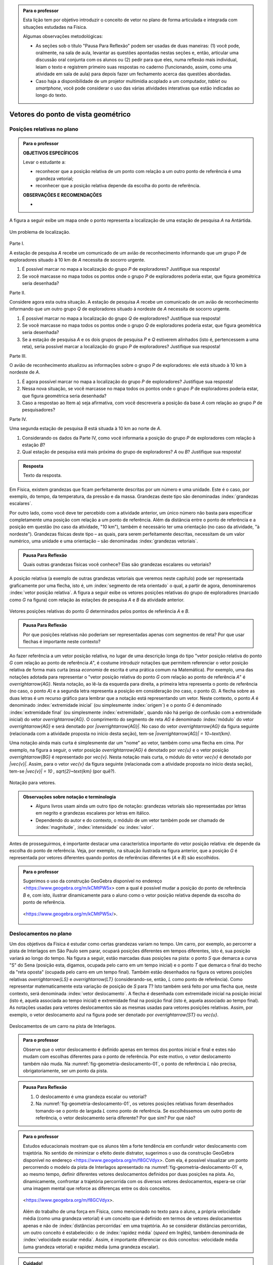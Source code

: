.. HJB: no capítulo de abertura do livro, colocar sobre a questão do uso das palavras (argumento Humpty-Dumpty) e sobre a questão da notação matemática.

.. HJB: na abertura do livro, colocar o exemplo de modelagem dado pelo Ralph sobre mapa do metrô. No exemplo , neste capítulo, da pista de Interlagos, há o uso deste tipo de simplificação.

.. HJB: a pedido do Fábio, incluir alguma informação sobre velocidades relativas.

.. HJB: não esquecer de indicar os vídeos do Étienne Ghys no para saber mais (http://www.chaos-math.org/pt-br).

.. HJB: não esquecer de colocar um box sobre radar vectoring.



.. admonition:: Para o professor

   Esta lição tem por objetivo introduzir o conceito de vetor no plano de forma articulada e integrada com situações estudadas na Física.
   
   Algumas observações metodológicas: 
   
   * As seções sob o título "Pausa Para Reflexão" podem ser usadas de duas maneiras: (1) você pode, oralmente, na sala de aula, levantar as questões apontadas nestas seções e, então, articular uma discussão oral conjunta com os alunos ou (2) pedir para que eles, numa reflexão mais individual, leiam o texto e registrem primeiro suas respostas no caderno (funcionando, assim, como uma atividade em sala de aula) para depois fazer um fechamento acerca das questões abordadas.
   * Caso haja a disponibilidade de um projetor multimídia acoplado a um computador, *tablet* ou *smartphone*, você pode considerar o uso das várias atividades interativas que estão indicadas ao longo do texto.

.. HJB: não esquecer de falar que direção pode ter mais do que um significado (direção nordeste vs. ir na direção da praça central da cidade). Aqui, direção nordeste é um bom exemplo para relacionar com o conceito de direção como usado em vetores.

.. HJB: não esquecer de usar uma cor diferente para a soma de dois vetores ou a multiplicação por escalar.

.. HJB: não esquecer de mencionar para o aluno de que o módulo de um vetor também pode receber outros nomes (intensidade, magnitude, valor).

.. HJB: não esquecer, depois de generalizar e apresentar o vetor matemático (livre) de observar que o vetor deslocamento pode ser escrito como a diferença dos vetores posições relativas.

.. HJB: não esquecer de escrever para o professor a estratégia pedagógica adotada, a saber, desenvolver o conceito de vetor em paralelo com os conceitos físicos em cinemática: posição relativa, deslocamento, velocidade média e aceleração média.

..
   Caro professor,
   este é um texto introdutório do conceito de vetores no plano para estudantes do Ensino Médio. A proposta apresentada aqui não tem como objetivo introduzir o conceito a partir de sua definição formal. A abordagem oferecida visa explorar o assunto a partir da observação de grandezas cujas características exigem mais do que uma informação numérica para sua completa identificação em um sistema. É o caso, por exemplo de grandezas vetoriais como posição relativa, deslocamento, velocidade, aceleração e força. 
 

.. _cap-vetores:

************************************
Vetores do ponto de vista geométrico
************************************
   
.. _ativ-vetores-vetor-posicao-relativa:

Posições relativas no plano
------------------------------------------

.. admonition:: Para o professor

   **OBJETIVOS ESPECÍFICOS**
   
   Levar o estudante a:
   
   *  reconhecer que a posição relativa de um ponto com relação a um outro ponto de referência é uma grandeza vetorial;
   *  reconhecer que a posição relativa depende da escolha do ponto de referência.
   
   
   **OBSERVAÇÕES E RECOMENDAÇÕES**
   
   * 

A figura a seguir exibe um mapa onde o ponto 
representa a localização de uma estação de pesquisa `A` na Antártida.


.. _fig-geometria-vp-01:

.. figure:: _resources/geometria-vp-01.jpg
   :width: 700px
   :align: center
   
   Um problema de localização.

Parte I.

A estação de pesquisa `A` recebe um comunicado de um avião de reconhecimento informando que um grupo `P` de exploradores  situado à 10 km de `A` necessita de socorro urgente.

#. É possível marcar no mapa a localização do grupo `P` de exploradores? Justifique sua resposta!
#. Se você marcasse no mapa todos os pontos onde o grupo `P` de exploradores poderia estar, que figura geométrica seria desenhada?

Parte II.

Considere agora esta outra situação. A estação de pesquisa `A` recebe um comunicado de um avião de reconhecimento informando que um outro grupo `Q` de exploradores situado à nordeste de `A` necessita de socorro urgente.

#. É possível marcar no mapa a localização do grupo `Q` de exploradores? Justifique sua resposta!
#. Se você marcasse no mapa todos os pontos onde o grupo `Q` de exploradores poderia estar, que figura geométrica seria desenhada?
#. Se a estação de pesquisa `A` e os dois grupos de pesquisa `P` e `Q` estiverem alinhados (isto é, pertencessem a uma reta), seria possível marcar a localização do grupo `P` de exploradores? Justifique sua resposta!

Parte III.

.. _label-hjb-prp-p3:

O avião de reconhecimento atualizou as informações sobre o grupo `P` de exploradores: ele está situado à 10 km à nordeste de `A`.
 
#. É agora possível marcar no mapa a localização do grupo `P` de exploradores? Justifique sua resposta!
#. Nessa nova situação, se você marcasse no mapa todos os pontos onde o grupo `P` de exploradores poderia estar, que figura geométrica seria desenhada?
#. Caso a respostao ao Item a) seja afirmativa, com você descreveria a posição da base `A` com relação ao grupo `P` de pesquisadores?


Parte IV.

Uma segunda estação de pesquisa `B` está situada à 10 km ao norte de `A`. 

#. Considerando os dados da Parte IV, como você informaria a posição do grupo `P` de exploradores com relação à estação `B`?

#. Qual estação de pesquisa está mais próxima do grupo de exploradores? `A` ou `B`? Justifique sua resposta!




.. admonition:: Resposta 

   Texto da resposta.

.. HJB: número complexo conta como número na definição de grandeza escalar?
.. HJB: a posição relativa de um ponto na reta é uma grandeza vetorial? Não! (Halliday & Hesnick, 2009, p. 43)

Em Física, existem grandezas que ficam perfeitamente descritas por um número e uma unidade. Este é o caso, por exemplo, do tempo, da temperatura, da pressão e da massa.
Grandezas deste tipo são denominadas :index:`grandezas escalares`. 

Por outro lado, como você deve ter percebido com a atividade anterior, um único número não basta para especificar completamente uma posição com relação a um ponto de referência. Além da distância entre o ponto de referência e a posição em questão (no caso da atividade, "10 km"), também é necessário ter uma orientação (no caso da atividade, "à nordeste"). Grandezas físicas deste tipo – as quais, para serem perfeitamente descritas, necessitam de um valor numérico, uma unidade e uma orientação – são denominadas :index:`grandezas vetoriais`. 

.. admonition:: Pausa Para Reflexão

    Quais outras grandezas físicas você conhece? Elas são grandezas escalares ou vetoriais?    

A posição relativa (a exemplo de outras grandezas vetoriais que veremos neste capítulo) pode ser representada graficamente por uma flecha, isto é, um :index:`segmento de reta orientado` o qual, a partir de agora, denominaremos :index:`vetor posição relativa`. A figura a seguir exibe os vetores posições relativas do grupo de exploradores (marcado como `G` na figura) com relação às estações de pesquisa `A` e `B` da atividade anterior. 

.. _fig-geometria-vp-02:

.. figure::  _resources/geometria-vp-02.jpg
   :width: 700px
   :align: center
   
   Vetores posições relativas do ponto `G` determinados pelos pontos de referência `A` e `B`. 

.. admonition:: Pausa Para Reflexão

    Por que posições relativas não poderiam ser representadas apenas com segmentos de reta? Por que usar flechas é importante neste contexto? 



Ao fazer referência a um vetor posição relativa, no lugar de uma descrição longa do tipo "vetor posição relativa do ponto `G` com relação ao ponto de referência `A`", é costume introduzir notações que permitem referenciar o vetor posição relativa de forma mais curta (essa *economia* de escrita é uma prática comum na Matemática). Por exemplo, uma das notações adotada para representar o "vetor posição relativa do ponto `G` com relação ao ponto de referência `A`" é `\overrightarrow{AG}`. Nesta notação, ao lê-la da esquerda para direita, a primeira letra representa o ponto de referência (no caso, o ponto `A`) e a segunda letra representa a posição em consideração (no caso, o ponto `G`). A flecha sobre as duas letras é um recurso gráfico para lembrar que a notação está representando um vetor. Neste contexto, o ponto `A` é denominado :index:`extremidade inicial` (ou simplesmente :index:`origem`) e o ponto `G` é denominado :index:`extremidade final` (ou simplesmente :index:`extremidade`, quando não há perigo de confusão com a extremidade inicial) do vetor `\overrightarrow{AG}`. O comprimento do segmento de reta `AG` é denominado :index:`módulo` do vetor `\overrightarrow{AG}` e será denotado por `|\overrightarrow{AG}|`. No caso do vetor `\overrightarrow{AG}` da figura seguinte (relacionada com a atividade proposta no início desta seção), tem-se
`|\overrightarrow{AG}| = 10~\text{km}`. 

Uma notação ainda mais curta é simplesmente dar um "nome" ao vetor, também como uma flecha em cima. Por exemplo, na figura a seguir, o vetor posição `\overrightarrow{AG}` é denotado por `\vec{u}` e o vetor posição `\overrightarrow{BG}` é representado por `\vec{v}`. Nesta notação mais curta, o módulo do vetor `\vec{v}` é denotado por `|\vec{v}|`. Assim,
para o vetor `\vec{v}` da figura seguinte (relacionada com a atividade proposta no início desta seção), tem-se
`|\vec{v}| = 10 \, \sqrt{2}~\text{km}` (por quê?). 

.. _fig-geometria-vp-03:

.. figure:: _resources/geometria-vp-03.jpg
   :width: 700px
   :align: center
   
   Notação para vetores.
   
.. admonition:: Observações sobre notação e terminologia

       
   * Alguns livros usam ainda um outro tipo de notação: grandezas vetoriais são representadas por letras em negrito e grandezas escalares por letras em itálico.
    
   * Dependendo do autor e do contexto, o módulo de um vetor também pode ser chamado de :index:`magnitude`, :index:`intensidade` ou :index:`valor`.
   
   
Antes de prosseguirmos, é importante destacar uma característica importante do vetor posição relativa: ele depende da escolha do ponto de referência. Veja, por exemplo, na situação ilustrada na figura anterior, que a posição `G` é representada por vetores diferentes quando pontos de referências diferentes (`A` e `B`) são escolhidos. 


.. admonition:: Para o professor

   Sugerimos o uso da construção GeoGebra disponível no endereço <`https://www.geogebra.org/m/kCMtPW5x <https://www.geogebra.org/m/kCMtPW5x/>`_> com a qual é possível mudar a posição do ponto de referência `B`  e, com isto, ilustrar dinamicamente para o aluno como o vetor posição relativa depende da escolha do ponto de referência.
   

   .. figure:: _resources/ggb-vpr-01-qr.png
      :width: 120px
      :align: center   
      
		   .. _fig-ggb-vpr-01:

   .. figure:: _resources/ggb-vpr-01.jpg
      :width: 700px
      :align: center
                  
      <https://www.geogebra.org/m/kCMtPW5x/>.
      
Deslocamentos no plano
------------------------------------------
Um dos objetivos da Física é estudar como certas grandezas variam no tempo. Um carro, por exemplo, ao percorrer a pista de Interlagos em São Paulo sem parar, ocupará posições diferentes em tempos diferentes, isto é, sua posição variará ao longo do tempo. Na figura a seguir, estão marcadas duas posições na pista: o ponto `S` que demarca a curva "S" do Sena (posição esta, digamos, ocupada pelo carro em um tempo inicial) e o ponto `T` que demarca o final do trecho da "reta oposta" (ocupada pelo carro em um tempo final). Também estão desenhados na figura os vetores posições relativas `\overrightarrow{LS}` e `\overrightarrow{LT}` (considerando-se, então, `L` como ponto de referência). 
Como representar matematicamente esta variação de posição de `S` para `T`? Isto também será feito por uma flecha que, neste contexto, será denominada :index:`vetor deslocamento`. A flecha é desenhada com extremidade inicial na posição inicial (isto é, aquela associada ao tempo inicial) e extremidade final na posição final (isto é, aquela associado ao tempo final). As notações usadas para vetores deslocamentos são as mesmas usadas para vetores posições relativas. Assim, por exemplo, o vetor deslocamento azul na figura pode ser denotado por `\overrightarrow{ST}` ou `\vec{u}`. 

.. _fig-geometria-deslocamento-01:

.. figure:: http://www.im-uff.mat.br/ula/figuras/vetores/geometria-deslocamento-01.jpg
   :width: 700px
   :align: center
   
   Deslocamentos de um carro na pista de Interlagos.

.. admonition:: Para o professor

   Observe que o vetor deslocamento é definido apenas em termos dos pontos inicial e final e estes não mudam com escolhas diferentes para o ponto de referência. Por este motivo, o vetor deslocamento também não muda. Na :numref:`fig-geometria-deslocamento-01`, o ponto de referência `L` não precisa, obrigatoriamente, ser um ponto da pista.
   

.. admonition:: Pausa Para Reflexão

    #. O deslocamento é uma grandeza escalar ou vetorial?
    #. Na :numref:`fig-geometria-deslocamento-01`, os vetores posições relativas foram desenhados tomando-se o ponto de largada `L` como ponto de referência. Se escolhêssemos um outro ponto de referência, o vetor deslocamento seria diferente? Por que sim? Por que não? 


.. admonition:: Para o professor

   Estudos educacionais mostram que os alunos têm a forte tendência em confundir vetor deslocamento com trajetória. No sentido de minimizar o efeito deste distrator, sugerimos o uso da construção GeoGebra disponível no endereço <`https://www.geogebra.org/m/f8GCVdyx <https://www.geogebra.org/m/f8GCVdyx>`_>. Com ela, é possível visualizar um ponto percorrendo o modelo da pista de Interlagos apresentado na :numref:`fig-geometria-deslocamento-01` e, ao mesmo tempo, definir diferentes vetores deslocamentos definidos por duas posições na pista. Ao, dinamicamente, confrontar a trajetória percorrida com os diversos vetores deslocamentos, espera-se criar uma imagem mental que reforce as diferenças entre os dois conceitos.      
   
   .. figure:: _resources/ggb-interlagos-01-qr.png
      :width: 120px
      :align: center      
   
		   .. _fig-ggb-interlagos-01:

   .. figure:: _resources/ggb-interlagos-01_2.*   
      :width: 700px
      :align: center
      
      <https://www.geogebra.org/m/f8GCVdyx>.
      
   Além do trabalho de uma força em Física, como mencionado no texto para o aluno, a própria velocidade média (como uma grandeza vetorial) é um conceito que é definido em termos de vetores deslocamentos apenas e não de :index:`distâncias percorridas` em uma trajetória. Ao se considerar distâncias percorridas, um outro conceito é estabelecido: o de :index:`rapidez média` (*speed* em Inglês), também denominada de :index:`velocidade escalar média`. Assim, é importante diferenciar os dois conceitos: velocidade média (uma grandeza vetorial) e rapidez média (uma grandeza escalar).
      
.. _label-hjb-cuidado-01:

.. admonition:: Cuidado! 

    Um equívoco muito comum é achar que o vetor deslocamento dá a *trajetória* do objeto que se desloca, isto é, que o objeto se desloca seguindo o segmento de reta que vai do ponto inicial ao ponto final especificados pelo vetor deslocamento. *Este pode não ser o caso!* Por exemplo, na :numref:`fig-geometria-deslocamento-01`, o carro *não seguiu em linha reta* de `S` para `T`. Ele seguiu pela pista, passando pela curva "S" do Sena, depois seguindo pelo trecho da "reta oposta" da pista. O que o vetor deslocamento faz é apenas especificar os pontos inicial e final do deslocamento!
    
    Você pode ser estar se perguntando sobre o porquê de se considerar o vetor deslocamento e não a trajetória efetivamente percorrida. Uma resposta é que, para alguns conceitos da Física (o conceito de *trabalho* de uma força, por exemplo), apenas as posições inicial e final (representadas pelo vetor deslocamento) serão importantes, não importando a trajetória específica percorrida entre essas posições.

.. _label-hjb-voce-sabia-01:

.. admonition:: Você sabia?  Vetores deslocamentos são usados em Computação Gráfica para compactação de vídeos.

    Dado que um vídeo pode ser considerado como uma sequência de fotos digitais, uma pessoa que esteja abaixando sua cabeça no vídeo terá, por exemplo, o pixel que representa a posição da ponta do seu nariz deslocado para outro pixel em outra posição na foto digital seguinte. Esses deslocamentos são codificados por vetores, denominados :index:`motion vectors` ou :index:`displacement vectors` em Inglês. A compactação (economia no armazenamento de dados) vem, entre fatores, do fato de que (1) apenas os pixels que se deslocaram são armanezados (muitos pixels "ficam parados", como se pode observar na :numref:`fig-motion-vector-01`) e (2) pixels próximos tendem a se deslocar na mesma orientação (se o nariz está se deslocando para baixo no vídeo, a boca muito provavelmente também será deslocada para baixo) e, ao se criar blocos de pixels com essa correlação, menos informação será necessária ser armazenada.
    Este vídeo <`https://www.youtube.com/watch?v=Zsehy1Sbab8 <https://www.youtube.com/watch?v=Zsehy1Sbab8>`_> exibe a técnica do *motion vectors* sendo visualizada em um trecho do filme Matrix.
    
		    .. _fig-motion-vector-01: 

    .. figure:: _resources/motion-vector-01.*   
       :width: 700px
       :align: center
      
       *motion vectors* para um vídeo da NASA sobre líquidos em baixa gravidade.




.. _ativ-corrida-de-vetores-01:

.. admonition:: Para o professor

   **OBJETIVOS ESPECÍFICOS**
   
   Levar o estudante a:
   
   * reconhecer que deslocamentos e trajetórias percorridas são dois conceitos diferentes;
   * perceber que, a partir de uma determinada posição inicial,  existe uma única posição final tal que o vetor deslocamento correspondente tenha módulo e orientação pré-especificados por uma flecha, não importando onde esta flecha esteja desenhada;   
   * concatenar deslocamentos sucessivos;
   * reconhecer outras maneiras de se descrever um vetor deslocamento, no caso, por meio da orientação dada por uma Rosa dos Ventos.
   
   **OBSERVAÇÕES E RECOMENDAÇÕES**
   
   * As ruas do mapa foram propositalmente desenhadas como curvas: o objetivo é enfatizar para o aluno que os deslocamentos definidos pelas "cartas" do jogo **não são** as trajetórias percorridas.
   * Sugerimos o uso da construção GeoGebra disponível no endereço <`https://www.geogebra.org/m/MADzWVcM <https://www.geogebra.org/m/MADzWVcM>`_>, que nada mais é do que uma versão eletrônica do jogo apresentado nesta atividade. Você pode usá-la para dar uma explicação geral do funcionamento do jogo no início da atividade com a participação de dois alunos. Essa versão também apresenta outras pistas além daquela apresentada na :numref:`fig-geometria-cv-02`.    

   .. figure::  _resources/ggb-cv-01-qr.png
      :align: center         
      :width: 120px

   .. _fig-ggb-cv-01:

   .. figure:: _resources/ggb-cv-01.jpg
      :width: 700px
      :align: center
                  
      <https://www.geogebra.org/m/MADzWVcM>.
            
   * Depois que os alunos jogarem, você pode fazer um levantamento de quem conseguiu ganhar a corrida com o menor número de cartas e, então, pedir para que os alunos reproduzam suas jogadas usando, por exemplo, a construção GeoGebra da :numref:`fig-ggb-cv-01`.
   * Traga algumas cópias extras da :numref:`fig-geometria-cv-02`, pois alguns alunos podem errar no início ao aprenderem as regras.
   
.. Palavras-chaves: composição de deslocamentos, deslocamento total, deslocamento resultante.

(Jogo *Corrida de Vetores*: versão simplificada) Sente-se junto com um colega. Vocês receberão de seu professor duas cópias da :numref:`fig-geometria-cv-02` e uma cópia da :numref:`fig-geometria-cv-03`. A :numref:`fig-geometria-cv-02` é o tabuleiro do jogo que consiste em um "mapa" de uma cidade fictícia cujas ruas são as curvas em laranja claro e as esquinas são os pontos pretos. Existem dois carros representados pelos pontos azul e vermelho. 

.. _fig-geometria-cv-02:

.. figure::  _resources/geometria-cv-02.jpg
   :width: 700px
   :align: center
   
   Tabuleiro do jogo *Corrida de Vetores*.

.. _fig-geometria-cv-03:

.. figure::  _resources/geometria-cv-03.jpg
   :width: 700px
   :align: center
   
   "Cartas" do jogo *Corrida de Vetores*.



As regras do jogo são como se segue.

* Os carros só podem trafegar pelas ruas da cidade. Se, em algum momento, um carro sair da estrada, o jogador responsável pelo carro perde o jogo automaticamente.

* Os carros saem da marca de largada representada pelo segmento azul. **Vence quem primeiro der uma volta completa no sentido horário em torno da "rosa dos ventos" desenhada no mapa.**

* Tire "par ou ímpar" para saber quem vai começar o jogo. Os jogadores, então, se alternam durante o jogo.

* Em cada jogada, o jogador deve escolher uma das "cartas" da :numref:`fig-geometria-cv-03`. Cada carta apresenta uma flecha que especifica a orientação e a distância com as quais, a partir da posição atual do carro do jogador, é possível determinar sua nova posição. Em outras palavras, a nova posição do carro deve ser de tal modo que o vetor determinado pelo deslocamento da posição antiga para a posição nova tenha a mesma orientação e o mesmo módulo da flecha da carta escolhida pelo jogador.

* Ao final de cada jogada, o jogador deve desenhar o vetor deslocamento associado. Para evitar confusão, recomenda-se que cada jogador use uma caneta com cor diferente.

* Qualquer carta está disponível para uso em qualquer jogada, mesmo que ela já tenha sido selecionada em uma jogada anterior.

**FASE DE AQUECIMENTO**

#. Em uma das folhas que o seu grupo recebeu, escreva a letra `A` para marcar a posição de largada do carro representado pelo ponto azul. Suponha que o jogador responsável por esse carro escolha a carta `\vec{h}`. Qual será a nova posição do ponto azul? Marque esta posição com a letra `B` e, então, desenhe o vetor deslocamento `\overrightarrow{AB}`.

#. Com relação ao item anterior, desenhe uma possível trajetória percorrida pelo carro da posição `A` até a posição `B`. Quantas trajetórias possíveis existem? 

#. Suponha que o jogador responsável pelo carro representado pelo ponto azul tenha escolhido, na sua segunda jogada, a carta `\vec{a}`. Qual será a nova posição do ponto azul? Marque-a com a letra `C` e, então, desenhe os vetores deslocamentos `\overrightarrow{BC}` e `\overrightarrow{AC}`.

#. Na posição `C` marcada no item anterior, na sua terceira jogada, quais cartas o jogador responsável pelo ponto azul **não deveria escolher** para não fazer com que seu carro saia da estrada e, assim, perca o jogo automaticamente?

#. No Item b), qual é o número mínimo de quadras que devem ser percorridas para se sair de `A` e se chegar a `B`? Quantas trajetórias diferentes existem com esse número mínimo de "quadras"?

**VAMOS JOGAR!**

Use a segunda folha com a :numref:`fig-geometria-cv-02` que você recebeu para jogar com seu colega. Lembre-se de marcar os vetores deslocamentos (como dita uma das regras do jogo) e de usar canetas com cores diferentes.
   
**DESCREVENDO FLECHAS POR MEIO DE UMA ROSA DOS VENTOS**

Suponha que o lado de cada quadradinho da malha quadriculada no mapa da :numref:`fig-geometria-cv-02` tenha 1 cm.  Com essa informação, a flecha `\vec{a}` pode ser interpretada da seguinte maneira: "se desloque 1 cm para o norte". Seguindo este modelo, como as flechas `\vec{b}`, `\vec{c}`, `\vec{d}`, `\vec{e}`, `\vec{f}`, `\vec{g}` e `\vec{h}` podem ser descritas? 

.. admonition:: Resposta 

   Texto da resposta.


Conforme os Itens a), b) e c) da atividade anterior, as escolhas das cartas `\vec{h}` e `\vec{a}` definiram dois vetores deslocamentos: `\overrightarrow{AB}` e `\overrightarrow{BC}`. 

.. HJB: é importante que os vetores desta figura sejam congruentes àqueles apresentados nas cartas do jogo.

.. _fig-geometria-cv-06:

.. figure::  _resources/geometria-cv-06_1.jpg
   :width: 290px
   :align: center
   
   Justaposição de deslocamentos.
   
Note uma particularidade: a extremidade inicial do segundo vetor deslocamento (o ponto `B`) coincide com a extremidade final do primeiro vetor deslocamento. Nesta situação, o vetor deslocamento `\overrightarrow{AC}` é denominado :index:`vetor deslocamento resultante` da :index:`justaposição` do vetor deslocamento `\overrightarrow{AB}` com o vetor deslocamento `\overrightarrow{BC}`. Esta relação entre os três vetores deslocamentos será representada simbolicamente da seguinte maneira:

.. math::   
   \overrightarrow{AC} = \overrightarrow{AB} + \overrightarrow{BC}.
   :label: label_vector_composition
   
**Importante:** na expressão :eq:`label_vector_composition`, o sinal de "+" **não tem** o mesmo significado do sinal de "+" que aparece expressão `5 = 2 + 3`. No primeiro caso, o "+" significa *justaposição* de vetores deslocamentos e, no segundo caso, a *adição* de números. Mas, então, você pode estar se perguntando: por que usar o mesmo símbolo com objetos que são diferentes? A resposta é: se os objetos são diferentes, mas se "comportam de forma parecida", então faz parte da tradição matemática usar os mesmos símbolos. Há uma boa razão para esta tradição. Como você poderá verificar ao longo deste capítulo, a *justaposição* é uma operação com vetores deslocamentos que compartilha propriedades análogas à operação de *adição* de números. Assim, muito da forma de pensar em um contexto pode ser aplicado ao outro contexto. Na próxima seção, que trata vetores do ponto de vista algébrico, você aprenderá uma relação explícita entre o "+" de vetores deslocamentos e o "+" de números, relação esta que também pode ser usada como justificativa para o uso do "+" nos dois contextos.


.. _ativ-corrida-de-vetores-01:

.. admonition:: Para o professor

   **OBJETIVOS ESPECÍFICOS**
   
   Levar o estudante a:
   
   * perceber que nem sempre `|\overrightarrow{AB} + \overrightarrow{BC}| = |\overrightarrow{AB}| + |\overrightarrow{BC}|`;
   * perceber que, na justaposição dos vetores deslocamentos `\overrightarrow{AB}` e `\overrightarrow{BA}`, o resultado é um ponto, motivando assim as definições de vetor deslocamento nulo e vetor simétrico de um dado vetor que serão apresentadas logo após a atividade.
   
   **OBSERVAÇÕES E RECOMENDAÇÕES**
   
   * Sugerimos o uso da construção GeoGebra disponível no endereço <`https://www.geogebra.org/m/HnHZFwNW <https://www.geogebra.org/m/HnHZFwNW>`_>, com a qual é possível visualizar dinamicamente como `|\overrightarrow{AC}|` varia de acordo com a escolha do ponto `C`.

   .. figure:: _resources/ggb-jv-01-qr.png 
      :align: center         
      :width: 120px

   .. figure:: _resources/ggb-jv-01_1.jpg

   .. figure::  
      :width: 700px
      :align: center
                  
      <https://www.geogebra.org/m/HnHZFwNW>.


Considere o vetor deslocamento `\overrightarrow{AB}` e a circunferência de centro em `B` e raio `|\overrightarrow{AB}|`.


.. tikz:: 

   \definecolor{qqqqff}{rgb}{0.,0.,1.}
   \tikzset{>=latex}
   \draw [->,line width=0.8pt,color=qqqqff] (-1.66,-0.1) -- (0.84,2.);
   \draw [line width=0.8pt,dotted] (0.84,2.) circle (3.2649655434629015cm);
   \draw [fill=qqqqff] (-1.66,-0.1) circle (1.5pt);
   \draw[color=qqqqff] (-1.7,0.24) node {$A$};
   \draw [fill=qqqqff] (0.84,2.) circle (1.5pt);
   \draw[color=qqqqff] (0.92,2.27) node {$B$};
   
#. Qual é o ponto `C` da circunferência para o qual `|\overrightarrow{AB} + \overrightarrow{BC}|` tem o **maior** valor possível? Dica: reproduza a figura no seu caderno e faça alguns experimentos para tentar obter a resposta! 
#. Qual é o ponto `C` da circunferência para o qual `|\overrightarrow{AB} + \overrightarrow{BC}|` tem o **menor** valor possível? Dica: reproduza a figura no seu caderno e faça alguns experimentos para tentar obter a resposta!  
#. Como você descreveria o vetor deslocamento `\overrightarrow{AC}` para o ponto `C` escolhido no item anterior?
#. Se o ponto `C` pertence agora a uma circunferência de centro em `B` mas raio `\frac{1}{2} |\overrightarrow{AB}|`, quais são as escolhas para `C` para as quais `|\overrightarrow{AB} + \overrightarrow{BC}|` tem, respectivamente, o **maior** e o **menor** valor possível?
#. Verdadeiro ou falso? Quaisquer que sejam os pontos `A`, `B` e `C`, tem-se `|\overrightarrow{AB} + \overrightarrow{BC}| = |\overrightarrow{AB}| + |\overrightarrow{BC}|`. Justifique sua resposta!

.. admonition:: Resposta 

   Texto da resposta.


.. admonition:: Pausa Para Reflexão

    Quaisquer que sejam os **números reais** `a` e `b`, é verdade que `|a + b| = |a| + |b|`? Aqui, as barras `|\hphantom{x}|` representam o :index:`valor absoluto` (módulo) de um número real. Assim, por exemplo,
    
    .. math::
        |a| = \left\{\begin{array}{ll}
                          \hphantom{+}a, & \text{se } a \geq 0, \\
                          -a, & \text{se } a < 0.
                     \end{array}\right.
    

Se um objeto se desloca de um ponto `A` para um ponto `B` e, em seguida, se desloca do ponto `B` de volta para o ponto `A`, qual é o vetor deslocamento resultante correspondente? Como você deve ter observado nos Itens b) e c) da ativividade anterior, o vetor deslocamento resultante (`\overrightarrow{AA}`), neste caso, **não é** uma flecha e se reduz a um único ponto. Este é um caso excepcional, onde a extremidade final do vetor coincide com a extremidade final. Este tipo de vetor será denominado :index:`vetor deslocamento nulo` e será denotado por `\vec{0}`. Observe que:

* a composição de qualquer vetor deslocamento com o vetor deslocamento nulo é igual ao vetor deslocamento inicial. Em símbolos, tem-se `\overrightarrow{AB} + \overrightarrow{BB} = \overrightarrow{AB}` quaisquer que sejam `A` e `B` e, com a notação mais curta, `\vec{v} + \vec{0} = \vec{v}` qualquer que seja `\vec{v}` (compare com o caso de  números reais: `a + 0 = 0` qualquer que seja `a`);
* o vetor deslocamento nulo `\vec{0}` e o número real `0` têm naturezas diferentes: `\vec{0}` é um *ponto do plano*, enquanto que `0` *não o é*;
* para todo vetor deslocamento `\vec{v} = \overrightarrow{AB}` no plano, existe o vetor `\vec{w} = \overrightarrow{BA}` tal que `\overrightarrow{AB} + \overrightarrow{BA} = \overrightarrow{AA}`, isto é, `\vec{v} + \vec{w} = \vec{0}`. O vetor deslocamento `\vec{w}` com essa propriedade é denominado :index:`vetor deslocamento simétrico` de `\vec{v}` e, dada sua importância, receberá uma notação especial: `-\vec{v}`.





.. admonition:: Pausa Para Reflexão

    Se o vetor deslocamento de um objeto é o vetor nulo, então a trajetória percorrida correspondente tem comprimento `0`?


.. XXX






  

Organizando as ideias
---------------------

.. admonition:: Para o professor

   A soma de vetores foi introduzida utilizando as propriedades físicas do vetor deslocamento na última seção. A fim de formalizar e generalizar operações com vetores, se faz necessário utilizar apenas suas propriedades matemáticas sem o suporte de suas aplicações na Física. Sendo assim, definiremos vetores do ponto de vista matemático e exploraremos algumas operações nesta seção.
   
   **OBJETIVOS ESPECÍFICOS**
   
   Levar o estudante a:
   
   * compreender vetores do ponto vista matemático, ou seja, desprovido de suas propriedades físicas;
   * compreender e realizar operações com vetores, sendo elas: soma de vetores e multiplicação de vetor por um número real.   


Até aqui associamos vetor ao deslocamento de um corpo e o estudamos utilizando seu conceito proveniente da Física. A representação do vetor deslocamento sempre foi feita por uma flecha que ligava as posições inicial e final da trajetória. 

A partir de agora, a flecha representará apenas um vetor do ponto de vista matemático, ou seja, não consideraremos  mais suas propriedades físicas. É claro que todo o estudo feito até aqui continua válido, mas estaremos interessados em generalizar conceitos e operações com vetores usando apenas argumentos matemáticos. 
  
Temos que começar definindo o que é um *vetor*, mas antes disso é bom lembrar que :index:`segmento de reta` é um conjunto de pontos sobre uma reta delimitado por dois pontos chamados *extremos*, ou seja, segmento de reta é apenas uma parte de uma reta. Na :numref:`fig-geometria-operacoesvetores-01` temos uma reta `r` e um segmento de reta, desenhado na cor laranja, que contém os pontos compreendidos entre `A` e `B`. Representamos este segmento de reta pelas duas letras que caracterizam seus pontos extremos, ou seja, o segmento de reta da cor laranja é chamado `AB` ou `BA`. Neste caso, a ordem escolhida pelas letras não é importante, pois estamos interessados apenas em conhecer os pontos localizados entre os pontos extremos, sem estabelecer nenhuma relação de ordem. A reta `r`, da qual extraímos `AB`, é chamada de reta suporte de `AB`. 

.. _fig-geometria-operacoesvetores-01:

.. figure:: _resources/SegmentoDeReta.png
   :width: 300px
   :align: center

   Segmento de reta `AB` ou `BA`.

Considere agora um segmento de reta `AB`, sobre uma reta suporte `r`, na qual estabelecemos uma orientação. Na verdade, podemos perceber que existem duas possíveis orientações no segmento `AB`: de `A` para `B` e de `B` para `A`. Para indicar essas possibilidades, vamos utilizar uma flecha sobre o segmento, como na :numref:`fig-geometria-operacoesvetores-02`. 

.. _fig-geometria-operacoesvetores-02:

.. figure:: _resources/SegmentosOrientados.png
   :width: 300px
   :align: center

   Segmento de reta orientados de `A` para `B` e de `B` para `A`.   
   
Na figura superior, a orientação escolhida foi de `A` para `B` e por isso representaremos o :index:`segmento orientado` por `AB`. Já na figura inferior, temos um segmento de reta orientado de `B` para `A`, que, então, será denotado por `BA`. Note pelas notações destes segmentos orientados que a ordem das letras que caracterizam os extremos fornecem a orientação adicionada ao segmento.

Usaremos a mesma notação para segmento de reta e segmento de reta orientado, ou seja, as duas letras que caracterizam seus extremos. Para que não haja confusão, é preciso sempre fazer menção se o segmento é orientado ou não ao se trabalhar com este elemento geométrico.

.. admonition:: Definição 
	   
   :index:`Vetor` é uma coleção de segmentos orientados de mesmo módulo, direção e sentido.

Representamos um vetor por qualquer segmento de reta orientado que pertence à sua coleção, já que todos eles possuem os mesmos atributos. Assim, dois segmentos orientados de mesmo módulo, direção e sentido são representantes do mesmo vetor.

Na :numref:`fig-geometria-operacoesvetores-02.1`, as flechas representam segmentos de reta orientados de mesmo módulo, direção e sentido. Para representar o vetor dado por essa coleção, escolhemos, em particular, o segmento orientado `AB`. Neste caso, denotaremos o vetor por `\overrightarrow{AB}`, ou seja, utilizando as letras que caracterizam os extremos do segmento de reta orientado que é representante do vetor e uma flecha.

.. _fig-geometria-operacoesvetores-02.1:

.. figure:: _resources/DefinicaoVetor.png
   :width: 300px
   :align: center

   Vetor `\overrightarrow{AB}`. 

Outra forma de representar um vetor é utilizando apenas uma letra minúscula e uma flecha, por exemplo `\vec{v}`. Podemos assim escrever `\vec{v}=\overrightarrow{AB}`. Neste caso, o vetor `\vec{v}` é a coleção de segmentos orientados com mesmo módulo, direção e sentido de `AB`.
  
O :index:`módulo de um vetor` é o comprimento do segmento de reta que o representa, ou seja, a distância entre seus pontos extremos. Portanto, módulo de um vetor é sempre um número não negativo. Indicaremos o módulo do vetor `\vec{v}` por `|\vec{v}|`. 

Já a direção e sentido do vetor estão ligados à orientação que está do segmento que o representa. Em Matemática, dois segmentos possuem a mesma direção se eles forem colineares ou paralelos. O conceito de direção é comumente confundido com o conceito de sentido, mas o sentido é a orientação sobre uma direção. Sobre cada direção existem sempre dois possíveis sentidos. Por exemplo, sobre a direção horizontal temos o sentido da direita e o da esquerda.

O módulo, direção e sentido de um vetor podem ser calculados usando qualquer segmento orientado que o represente, já que por definição, quaisquer dois ou mais representantes do vetor possuem mesmo módulo, direção e sentido.

Na :numref:`fig-geometria-operacoesvetores-03` representamos os vetores `\vec{u},\vec{v},\vec{w}, \vec{m}` e `\vec{n}`, as retas paralelas `r` e `s` e a reta `t` transversal à `r` e `s` (que são as retas suporte dos segmentos orientados que dão origem aos vetores).  Vamos relacionar a direção e sentido de todos os pares de vetores desta figura:

* `\vec{u}` e `\vec{v}` possuem a mesma direção por estarem sobre a mesma reta suporte, mas não possuem o mesmo sentido;
* `\vec{u}` e `\vec{w}` possuem a mesma direção por estarem sobre retas suporte paralelas e possuem o mesmo sentido;
* `\vec{v}` e `\vec{w}` possuem a mesma direção por estarem sobre retas suporte paralelas, mas não possuem o mesmo sentido;
* `\vec{m}` e `\vec{n}` possuem a mesma direção por estarem sobre a mesma reta suporte,mas não possuem o mesmo sentido;
* `\vec{u},\vec{v}` e `\vec{w}` não possuem a mesma direção que `\vec{m}` e `\vec{n}`, e portanto não é possível comparar seus sentidos.

.. _fig-geometria-operacoesvetores-03:

.. figure:: _resources/DirecaoSentidoVetores.png
   :width: 300px
   :align: center

   Vetores `\vec{u},\vec{v}` e `\vec{w}` sobre retas paralelas `r` e `s`, e `\vec{m}` e `\vec{n}` sobre a reta `t`.
      
.. admonition:: Atenção! 

   Para cada direção, já sabemos que existem dois sentidos. Assim, caso dois vetores possuam a mesma direção, podemos comparar seus sentidos. Caso contrário, não é possível fazer tal comparação. 

Quando dois vetores `\vec{u}` e `\vec{v}`, como da :numref:`fig-geometria-operacoesvetores-03`, possuem a mesma direção mas apontam para lados opostos, dizemos que esses vetores possuem *sentidos opostos*. Nesta mesma figura, `\vec{m}` e `\vec{n}` também possuem sentidos opostos, assim como `\vec{v}` e `\vec{w}`.
   
.. admonition:: Não confunda!

   Algumas palavras usadas frequentemente no nosso cotidiano podem ter diferentes significados quando estão relacionadas a objetos matemáticos. Pense na seguinte situação ilustrada na figura abaixo: durante uma aula, a professora pede que seus alunos Pedro e Beatriz, que estão sentados em diferentes posições da sala de aula, andem em direção à porta. Neste caso, os dois alunos sairão de suas carteiras e se encontrarão na porta. Apesar dos dois alunos estarem andando na mesma direção (comumente nos expressamos dessa forma), os vetores que indicam o deslocamento dos alunos não possuem a mesma direção, já que não são colineares nem paralelos. Ou seja, a palavra *direção* que usamos no nosso dia a dia não possui o mesmo significado da palavra *direção* usada em Matemática. 

	   .. _fig-geometria-operacoesvetores-04:

   .. figure:: _resources/saladeaula.jpg
      :width: 300px
      :align: center

      Os vetores que indicam o deslocamento de Pedro e Beatriz até a porta possuem diferentes direções (do ponto de vista matemático).

.. admonition:: Definição 

   Dizemos que dois vetores são iguais se eles possuem o mesmo módulo, direção e sentido. 

.. _fig-geometria-operacoesvetores-05:

.. figure:: _resources/VetoresIguais.png
   :width: 200px
   :align: center

   :index:`Vetores iguais`.
   
Você notou que dois vetores iguais não precisam ter os mesmos extremos dos segmentos orientados? Para comparar dois vetores utilizamos apenas os seus módulos, suas direções e seus sentidos.

.. admonition:: Pausa para reflexão 

   Considere um ponto `A` e um vetor `\vec{v}`.
   
   #. É possível construir um vetor `\vec{u}` igual a `\vec{v}` começando no ponto `A`? Por quê?
   #. Quantos vetores iguais a `\vec{v}` existem? 
   
.. admonition:: Para o professor

   As indagações feitas acima têm por objetivo levar o aluno a perceber que, dado um vetor `\vec{v}`, a partir de qualquer ponto é possível construir um vetor igual à `\vec{v}`. E também, que existem infinitos vetores iguais à `\vec{v}`.
   
   
.. admonition:: Definição 

   O vetor nulo `\vec{0}` é o vetor que possui módulo 0. Neste caso, dizemos que este vetor não possui direção nem sentido. 
   
Algumas observações importantes sobre o vetor nulo:   

#. para qualquer ponto `P`, `\overrightarrow{PP}=\vec{0}`;
#. não confunda 0 com `\vec{0}`: 0 é um número real e `\vec{0}` é o vetor nulo.

.. admonition:: Você sabia?

   A palavra *vetor* vem do latim *vehere* que significa transportado ou levado. Esse significado está de acordo com o significado geométrico de vetores que apresentamos nessa seção e também na seção anterior, ao ligarmos vetor ao deslocamento de um corpo. 

**Soma de vetores**

.. admonition:: Definição 

   A :index:`soma de vetores` é a operação que a cada par de vetores `\overrightarrow{AB}` e `\overrightarrow{BC}` associa o vetor `\overrightarrow{AC}`, ou seja, 
   
   .. math:: \overrightarrow{AB}+\overrightarrow{BC}=\overrightarrow{AC}.
   
Pela definição anterior, podemos somar dois vetores onde o ponto final do primeiro coincide com o ponto inicial do segundo, ou seja, quando os vetores são adjacentes. E caso isso não aconteça, é possível realizar essa operação? Sim, mas neste caso é necessário construir um vetor igual ao segundo partindo do ponto final do primeiro, e então aplicar a definição.

.. _fig-geometria-operacoesvetores-06:

.. figure:: _resources/SomaVetores.png
   :width: 300px
   :align: center

   Soma de dois vetores quaisquer.

Consideremos os vetores `\overrightarrow{AB}` e `\overrightarrow{CD}` não adjacentes, como da figura acima. Como o ponto final de `\overrightarrow{AB}` é diferente do ponto inicial de `\overrightarrow{CD}`, é necessário construir um vetor partindo do ponto B com mesmo módulo, direção e sentido de `\overrightarrow{CD}` e assim, com dois vetores adjacentes, poderemos somá-los. Se os vetores `\overrightarrow{CD}` e `\overrightarrow{BP}` são iguais, então o vetor com origem em `A` e extremidade em  

.. math::
 \overrightarrow{AB}+\overrightarrow{CD}=\overrightarrow{AB}+\overrightarrow{BP}=\overrightarrow{AP}.
  
Pela definição acima, em geral, os dois vetores a serem somados e o vetor soma formam um triângulo. Por causa disso, esse método é conhecido como *Regra do Triângulo*.


.. admonition:: Pausa para reflexão

   Em quais situações, os dois vetores a serem somados e o vetor soma não formam um triângulo?
   

.. admonition:: Para o professor

   O objetivo da reflexão acima é fazer o aluno identificar que quando os vetores a serem somados estão sobre uma mesma reta, então não é possível formar um triângulo.   

Vejamos algumas propriedades da soma de vetores. Para isso, utilizaremos os vetores `\overrightarrow{AB}, \overrightarrow{BC}` e `\overrightarrow{CD}`:

* O :index:`vetor nulo` `\vec{0}` é o elemento neutro da soma de vetores. Utilizando a regra do triângulo, é fácil ver que 


.. math::

   \overrightarrow{AB} + \vec{0} = \vec{0} + \overrightarrow{AB} = \overrightarrow{AB},

para qualquer vetor `\overrightarrow{AB}`.

* Repare que os vetores `\overrightarrow{AB}` e `\overrightarrow{BA}` possuem o mesmo módulo e direção, mas possuem sentidos opostos. E ainda, pela regra do triângulo, `\overrightarrow{AB} + \overrightarrow{BA} = \overrightarrow{AA} = \vec{0}`. Neste caso, dizemos que `\overrightarrow{AB}` e `\overrightarrow{BA}` são :index:`vetores simétricos`, ou ainda que, `\overrightarrow{AB}` é o simétrico de `\overrightarrow{BA}`. 


.. _fig-geometria-operacoesvetores-7:

.. figure:: _resources/VetoresSimetricos.png
   :width: 400px
   :align: center

   Vetores Simétricos.
   
   
.. admonition:: Atenção! 

   Usaremos o sinal negativo `-` para denotar o vetor simétrico, ou seja, `-\vec{v}` é o simétrico do vetor `\vec{v}`. Como dissemos anteriormente, `-\vec{v}` e `\vec{v}` possuem o mesmo módulo e direção, mas sentidos opostos. 
   
   Ao somar dois números reais com sinais diferentes usamos uma notação mais simplificada (sem os parênteses e omitindo o sinal `+`; por exemplo, 2+(-5)=2-5). Seguindo esta mesma lógica, por simplicidade, escreveremos `\vec{v}+(-\vec{u})=\vec{v}-\vec{u}`.  
   
   O vetor `\vec{v}-\vec{u}`, dado pela soma de `\vec{v}` com o vetor simétrico de `\vec{u}`, é chamado o vetor diferença de `\vec{v}` para `\vec{u}`.
  
* Note que `(\overrightarrow{AB}+\overrightarrow{BC})+\overrightarrow{CD}=\overrightarrow{AC}+\overrightarrow{CD}=\overrightarrow{AD}` e `\overrightarrow{AB}+(\overrightarrow{BC}+\overrightarrow{CD})=\overrightarrow{AB}+\overrightarrow{BD}=\overrightarrow{AD}`. Logo, podemos concluir que a soma de vetores é associativa, ou seja, 

.. math::
  
  (\overrightarrow{AB} + \overrightarrow{BC}) + \overrightarrow{CD} = \overrightarrow{AB} + (\overrightarrow{BC} + \overrightarrow{CD}).

.. _fig-geometria-operacoesvetores-11:

.. figure:: _resources/associatividadesoma.jpg
   :width: 300px
   :align: center

   :index:`Associatividade da soma de vetores`.
   
* Já sabemos que `\overrightarrow{AB} + \overrightarrow{BC} = \overrightarrow{AC}`. Agora, se a partir de `A` construirmos o um vetor igual a `\overrightarrow{BC}`, digamos  `\overrightarrow{AD}`, e a partir de `D` construirmos um vetor igual ao vetor `\overrightarrow{AB}` (veja :numref:`fig-geometria-operacoesvetores-12`), então 

.. math::

   \overrightarrow{BC} + \overrightarrow{AB} = \overrightarrow{AD} + \overrightarrow{DC} = \overrightarrow{AC}.
   
Assim, `\overrightarrow{AB} + \overrightarrow{BC} = \overrightarrow{BC} + \overrightarrow{AB}`, de onde concluímos que a soma de vetores é comutativa.   
  
.. _fig-geometria-operacoesvetores-12:

.. figure:: _resources/comutatividadesoma.jpg
   :width: 200px
   :align: center

   :index:`Comutatividade da soma de vetores`.
   

.. admonition:: Pausa Para Reflexão

   Você consegue perceber que `|\vec{v}+\vec{u}|` nem sempre é igual a `|\vec{v}|+|\vec{u}|`? Essa igualdade só é satisfeita quando os vetores `\vec{v}` e `\vec{u}` são colineares.
   

.. admonition:: Para o professor

   O questionamento feito anteriormente pode ser discutido usando a lei de formação de um triângulo, que diz que para que um triângulo exista, cada lado deve ser menor que a soma dos outros dois. Ao realizar a soma de dois vetores, utilizando a regra do triângulo, construímos um triângulo de lados `|\vec{v}+\vec{u}|`, `|\vec{v}|` e 	`|\vec{u}|`. É fácil ver que não é possível construir um triângulo de lados  `|\vec{v}|`, `|\vec{u}|` e `|\vec{v}+\vec{u}|=|\vec{v}|+|\vec{u}|`.
   
**MULTIPLICAÇÃO DE UM VETOR POR UM NÚMERO REAL**

.. admonition:: Definição 

   A multiplicação de um vetor `\overrightarrow{AB}` por número real `a` é o vetor `a\cdot\overrightarrow{AB}` que satisfaz as seguintes propriedades:
   
   * o módulo do vetor `a\cdot\overrightarrow{AB}` pode ser encontrado multiplicando  o módulo do vetor `\overrightarrow{AB}` por `|a|`;
   * `\overrightarrow{AB}` e `a\cdot\overrightarrow{AB}` possuem o mesmo ponto inicial `A`;
   * `\overrightarrow{AB}` e `a\cdot\overrightarrow{AB}` possuem a mesma direção, determinada pela reta que passa por `A` e `B`;
   * `\overrightarrow{AB}` e `a\cdot\overrightarrow{AB}` possuem o mesmo sentido, se `a` for positivo e possuem sentidos opostos, se `a` for negativo (lembre-se que `\overrightarrow{AB}` e `-\overrightarrow{AB}` são vetores simétricos). 

A partir desta definição, podemos perceber que:

* o número real `1` é o elemento neutro da multiplicação de um vetor por um número real, ou seja, `1\cdot\overrightarrow{AB}=\overrightarrow{AB}`;
* `a\cdot\vec{0}=\vec{0}` para qualquer que seja o valor de `a`;
* `0\cdot\vec{v}=\vec{0}` para qualquer que seja o vetor `\vec{v}`.

A multiplicação de um vetor por um número real satisfaz outras propriedades que serão apresentadas na próxima seção.


.. admonition:: Exemplo 

   Já sabemos que o ponto médio de um segmento de reta é o ponto que divide o segmento de reta em duas partes iguais. Considere um segmento de reta orientado `AB` e seu ponto médio `M` para responder as atividades a seguir:

   #. Escreva o vetor `\overrightarrow{AB}` como soma de dois vetores utilizando o ponto médio `M` de `AB`.
   #. Escreva o vetor `\overrightarrow{AM}` como a multiplicação de um vetor por um número real.


.. admonition:: Resposta 

   texto


.. admonition:: Exemplo 

   O segmento de reta cujos extremos são pontos médios de dois lados de um triânguo é paralelo ao terceiro lado. Mostre que a medida deste segmento é metade da medida do terceiro lado do triângulo.

.. admonition:: Resposta 

   texto
